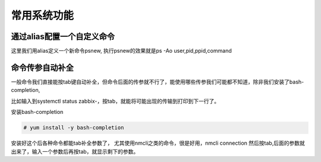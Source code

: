 常用系统功能
####################

通过alias配置一个自定义命令
===================================
这里我们用alias定义一个新命令psnew, 执行psnew的效果就是ps -Ao user,pid,ppid,command

.. code-block:: bash
    :linenos:

    echo "alias psnew='ps -Ao user,pid,ppid,command'" >> /etc/bashrc
    source /etc/bashrc

命令传参自动补全
===================
一般命令我们直接能按tab键自动补全，但命令后面的传参就不行了，能使用哪些传参我们可能都不知道，除非我们安装了bash-completion,

比如输入到systemctl status zabbix-，按tab，就能将可能出现的传输到打印到下一行了。

安装bash-completion

.. code-block:: bash

    # yum install -y bash-completion


安装好这个后各种命令都能tab补全参数了， 尤其使用nmcli之类的命令，很是好用，nmcli connection 然后按tab,后面的参数就出来了，输入一个参数后再按tab，就显示剩下的参数。